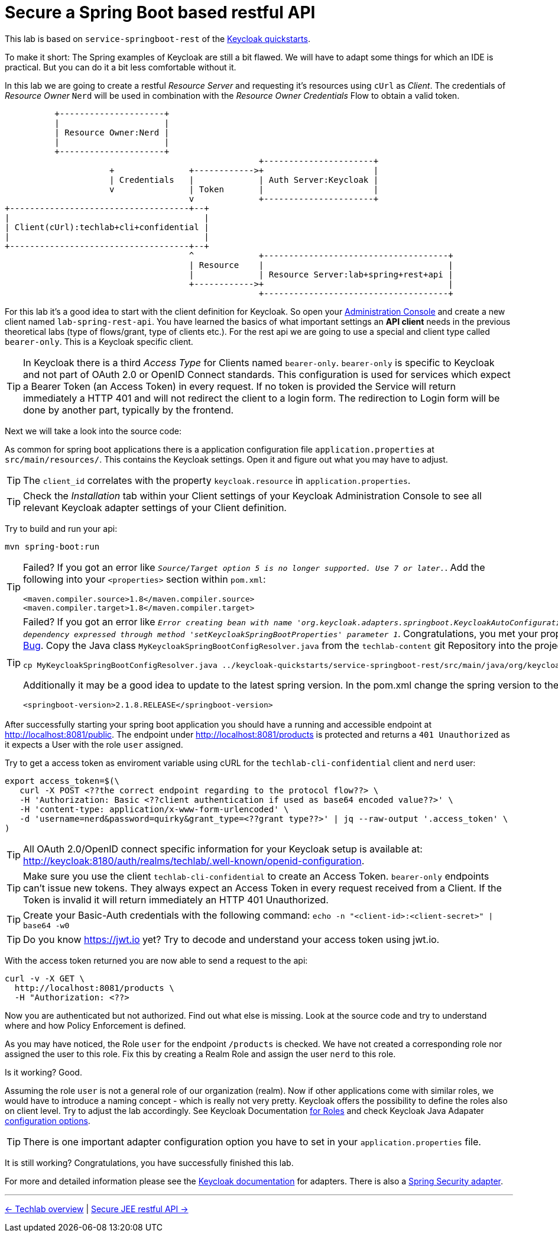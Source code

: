 = Secure a Spring Boot based restful API

This lab is based on `service-springboot-rest` of the link:https://github.com/keycloak/keycloak-quickstarts.git[Keycloak quickstarts].

To make it short: The Spring examples of Keycloak are still a bit flawed. We will have to adapt some things for which an IDE is practical. But you can do it a bit less comfortable without it.

In this lab we are going to create a restful _Resource Server_ and requesting it's resources using `cUrl` as _Client_. The credentials of _Resource Owner_ `Nerd` will be used in combination with the _Resource Owner Credentials_ Flow to obtain a valid token.

----
          +---------------------+
          |                     |
          | Resource Owner:Nerd |
          |                     |
          +---------------------+
                                                   +----------------------+
                     +               +------------>+                      |
                     | Credentials   |             | Auth Server:Keycloak |
                     v               | Token       |                      |
                                     v             +----------------------+
+------------------------------------+--+
|                                       |
| Client(cUrl):techlab+cli+confidential |
|                                       |
+------------------------------------+--+
                                     ^             +-------------------------------------+
                                     | Resource    |                                     |
                                     |             | Resource Server:lab+spring+rest+api |
                                     +------------>+                                     |
                                                   +-------------------------------------+
----

For this lab it's a good idea to start with the client definition for Keycloak. So open your link:http://keycloak:8180[Administration Console] and create a new client named `lab-spring-rest-api`. You have learned the basics of what important settings an *API client* needs in the previous theoretical labs (type of flows/grant, type of clients etc.). For the rest api we are going to use a special and client type called `bearer-only`. This is a Keycloak specific client.

[TIP]
====
In Keycloak there is a third _Access Type_ for Clients named `bearer-only`. `bearer-only` is specific to Keycloak and not part of OAuth 2.0 or OpenID Connect standards. This configuration is used for services which expect a Bearer Token (an Access Token) in every request. If no token is provided the Service will return immediately a HTTP 401 and will not redirect the client to a login form. The redirection to Login form will be done by another part, typically by the frontend.
====

////
Create a new client `lab-spring-rest-api` with _Access Type_ `bearer-only`.
////

Next we will take a look into the source code:

As common for spring boot applications there is a application configuration file `application.properties` at `src/main/resources/`. This contains the Keycloak settings. Open it and figure out what you may have to adjust.

[TIP]
====
The `client_id` correlates with the property `keycloak.resource` in `application.properties`.
====

[TIP]
====
Check the _Installation_ tab within your Client settings of your Keycloak Administration Console to see all relevant Keycloak adapter settings of your Client definition.
====

////
keycloak.realm=techlab --> (fancy exception if not set: "Error when sending request to retrieve realm keys")
keycloak.auth-server-url=http://keycloak:8180/auth
keycloak.ssl-required=none
keycloak.resource=lab-spring-rest-api
keycloak.public-client=true
keycloak.bearer-only=true
////

Try to build and run your api:

[source,sh]
----
mvn spring-boot:run
----

[TIP]
====
Failed? If you got an error like `_Source/Target option 5 is no longer supported. Use 7 or later._`. Add the following into your `<properties>` section within `pom.xml`:

[source,xml]
----
<maven.compiler.source>1.8</maven.compiler.source>
<maven.compiler.target>1.8</maven.compiler.target>
----
====

[TIP]
====
Failed? If you got an error like `_Error creating bean with name 'org.keycloak.adapters.springboot.KeycloakAutoConfiguration': Unsatisfied dependency expressed through method 'setKeycloakSpringBootProperties' parameter 1_`. Congratulations, you met your propably first link:https://issues.jboss.org/browse/KEYCLOAK-11282[Keycloak Bug]. Copy the Java class `MyKeycloakSpringBootConfigResolver.java` from the `techlab-content` git Repository into the project source:

[source,sh]
----
cp MyKeycloakSpringBootConfigResolver.java ../keycloak-quickstarts/service-springboot-rest/src/main/java/org/keycloak/quickstart/springboot
----

Additionally it may be a good idea to update to the latest spring version. In the pom.xml change the spring version to the following:

[source,xml]
----
<springboot-version>2.1.8.RELEASE</springboot-version>
----
====

After successfully starting your spring boot application you should have a running and accessible endpoint at http://localhost:8081/public. The endpoint under http://localhost:8081/products is protected and returns a `401 Unauthorized` as it expects a User with the role `user` assigned.

Try to get a access token as enviroment variable using cURL for the `techlab-cli-confidential` client and `nerd` user:

[source,sh]
----
export access_token=$(\
   curl -X POST <??the correct endpoint regarding to the protocol flow??> \
   -H 'Authorization: Basic <??client authentication if used as base64 encoded value??>' \
   -H 'content-type: application/x-www-form-urlencoded' \
   -d 'username=nerd&password=quirky&grant_type=<??grant type??>' | jq --raw-output '.access_token' \
)
----

[TIP]
====
All OAuth 2.0/OpenID connect specific information for your Keycloak setup is available at: http://keycloak:8180/auth/realms/techlab/.well-known/openid-configuration.
====

[TIP]
====
Make sure you use the client `techlab-cli-confidential` to create an Access Token. `bearer-only` endpoints can't issue new tokens. They always expect an Access Token in every request received from a Client. If the Token is invalid it will return immediately an HTTP 401 Unauthorized.
====

[TIP]
====
Create your Basic-Auth credentials with the following command:
`echo -n "<client-id>:<client-secret>" | base64 -w0`
====

////
echo -n "techlab-cli-confidential:0160c6c6-e849-4a6e-8ba4-2422cf4df246" | base64 -w0

export access_token=$(\
   curl -X POST http://keycloak:8180/auth/realms/techlab/protocol/openid-connect/token \
   -H 'Authorization: Basic dGVjaGxhYi1jbGk6MDE2MGM2YzYtZTg0OS00YTZlLThiYTQtMjQyMmNmNGRmMjQ2' \
   -H 'content-type: application/x-www-form-urlencoded' \
   -d 'username=nerd&password=quirky&grant_type=password' | jq --raw-output '.access_token' \
)

echo $access_token
////

[TIP]
====
Do you know https://jwt.io yet? Try to decode and understand your access token using jwt.io.
====

With the access token returned you are now able to send a request to the api:

[source,sh]
----
curl -v -X GET \
  http://localhost:8081/products \
  -H "Authorization: <??>
----

////
curl -v -X GET \
  http://localhost:8081/products \
  -H "Authorization: Bearer "$access_token
////

Now you are authenticated but not authorized. Find out what else is missing. Look at the source code and try to understand where and how Policy Enforcement is defined.

////
It's part of the application.properties file. The role and mapping of the user to this role is missing.
////

As you may have noticed, the Role `user` for the endpoint `/products` is checked. We have not created a corresponding role nor assigned the user to this role. Fix this by creating a Realm Role and assign the user `nerd` to this role.

Is it working? Good.

Assuming the role `user` is not a general role of our organization (realm). Now if other applications come with similar roles, we would have to introduce a naming concept - which is really not very pretty. Keycloak offers the possibility to define the roles also on client level. Try to adjust the lab accordingly. See Keycloak Documentation link:https://www.keycloak.org/docs/6.0/server_admin/#client-roles[for Roles] and check Keycloak Java Adapater link:https://www.keycloak.org/docs/6.0/securing_apps/index.html#_java_adapter_config[configuration options].

[TIP]
====
There is one important adapter configuration option you have to set in your `application.properties` file.
====

////
Create a new `user` role at client level. Assign the new role to the user.
Adjust the application properties to use client roles: keycloak.use-resource-role-mappings=true
////

It is still working? Congratulations, you have successfully finished this lab.

For more and detailed information please see the link:https://www.keycloak.org/docs/latest/securing_apps/index.html#_spring_boot_adapter[Keycloak documentation] for adapters. There is also a link:https://www.keycloak.org/docs/latest/securing_apps/index.html#_spring_security_adapter[Spring Security adapter].

'''
[.text-right]
link:../README.adoc[<- Techlab overview] | 
link:./05b_jee-rest-api.adoc[Secure JEE restful API ->]